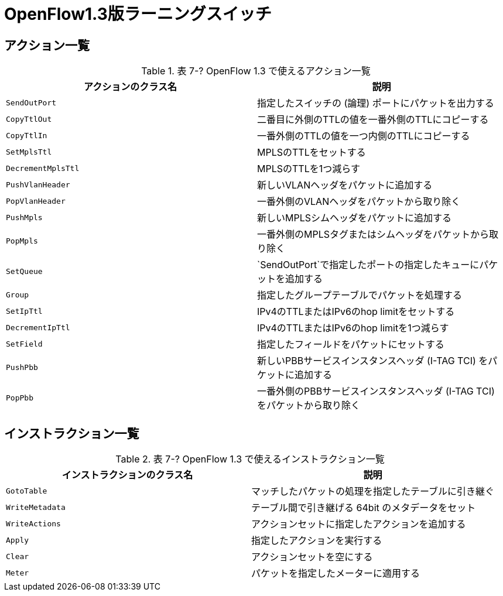 = OpenFlow1.3版ラーニングスイッチ
:sourcedir: vendor/learning_switch
:imagesdir: images/learning_switch

== アクション一覧

[[actions1.3]]
.表 7-? OpenFlow 1.3 で使えるアクション一覧
|===
| アクションのクラス名 | 説明

| `SendOutPort` | 指定したスイッチの (論理) ポートにパケットを出力する
| `CopyTtlOut` | 二番目に外側のTTLの値を一番外側のTTLにコピーする
| `CopyTtlIn` | 一番外側のTTLの値を一つ内側のTTLにコピーする
| `SetMplsTtl` | MPLSのTTLをセットする
| `DecrementMplsTtl` | MPLSのTTLを1つ減らす
| `PushVlanHeader` | 新しいVLANヘッダをパケットに追加する
| `PopVlanHeader` | 一番外側のVLANヘッダをパケットから取り除く
| `PushMpls` | 新しいMPLSシムヘッダをパケットに追加する
| `PopMpls` | 一番外側のMPLSタグまたはシムヘッダをパケットから取り除く
| `SetQueue` | `SendOutPort`で指定したポートの指定したキューにパケットを追加する
| `Group` | 指定したグループテーブルでパケットを処理する
| `SetIpTtl` | IPv4のTTLまたはIPv6のhop limitをセットする
| `DecrementIpTtl` | IPv4のTTLまたはIPv6のhop limitを1つ減らす
| `SetField` | 指定したフィールドをパケットにセットする
| `PushPbb` | 新しいPBBサービスインスタンスヘッダ (I-TAG TCI) をパケットに追加する
| `PopPbb` | 一番外側のPBBサービスインスタンスヘッダ (I-TAG TCI) をパケットから取り除く
|===

// TODO SemdOutPort 以外を実装する

== インストラクション一覧

[[instructions1.3]]
.表 7-? OpenFlow 1.3 で使えるインストラクション一覧
|===
| インストラクションのクラス名 | 説明

| `GotoTable` | マッチしたパケットの処理を指定したテーブルに引き継ぐ
| `WriteMetadata` | テーブル間で引き継げる 64bit のメタデータをセット
| `WriteActions` | アクションセットに指定したアクションを追加する
| `Apply` | 指定したアクションを実行する
| `Clear` | アクションセットを空にする
| `Meter` | パケットを指定したメーターに適用する
|===

// TODO: それぞれの詳しい説明を独立した節に書く
// TODO: それぞれが初登場する章へのリンクを張る
// TODO: クラス名を考え直す。Apply -> ApplyActions? Clear -> ClearActionSet? などなど
// TODO: WriteActions インストラクションは未実装
// TODO: Clear インストラクションは未実装
